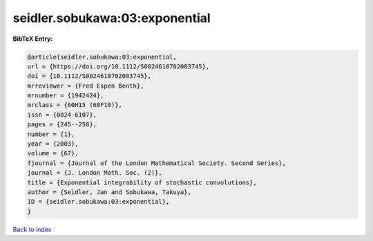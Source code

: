 seidler.sobukawa:03:exponential
===============================

.. :cite:t:`seidler.sobukawa:03:exponential`

.. bibliography:: ../../All.bib

**BibTeX Entry:**

.. code-block:: bibtex

   @article{seidler.sobukawa:03:exponential,
   url = {https://doi.org/10.1112/S0024610702003745},
   doi = {10.1112/S0024610702003745},
   mrreviewer = {Fred Espen Benth},
   mrnumber = {1942424},
   mrclass = {60H15 (60F10)},
   issn = {0024-6107},
   pages = {245--258},
   number = {1},
   year = {2003},
   volume = {67},
   fjournal = {Journal of the London Mathematical Society. Second Series},
   journal = {J. London Math. Soc. (2)},
   title = {Exponential integrability of stochastic convolutions},
   author = {Seidler, Jan and Sobukawa, Takuya},
   ID = {seidler.sobukawa:03:exponential},
   }

`Back to index <../index>`_
